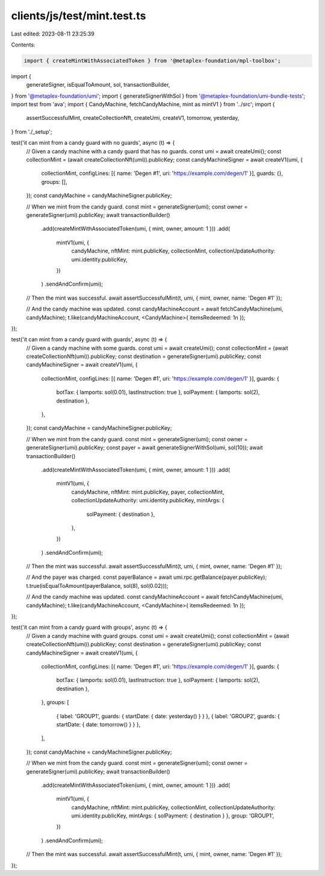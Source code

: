 clients/js/test/mint.test.ts
============================

Last edited: 2023-08-11 23:25:39

Contents:

.. code-block:: ts

    import { createMintWithAssociatedToken } from '@metaplex-foundation/mpl-toolbox';
import {
  generateSigner,
  isEqualToAmount,
  sol,
  transactionBuilder,
} from '@metaplex-foundation/umi';
import { generateSignerWithSol } from '@metaplex-foundation/umi-bundle-tests';
import test from 'ava';
import { CandyMachine, fetchCandyMachine, mint as mintV1 } from '../src';
import {
  assertSuccessfulMint,
  createCollectionNft,
  createUmi,
  createV1,
  tomorrow,
  yesterday,
} from './_setup';

test('it can mint from a candy guard with no guards', async (t) => {
  // Given a candy machine with a candy guard that has no guards.
  const umi = await createUmi();
  const collectionMint = (await createCollectionNft(umi)).publicKey;
  const candyMachineSigner = await createV1(umi, {
    collectionMint,
    configLines: [{ name: 'Degen #1', uri: 'https://example.com/degen/1' }],
    guards: {},
    groups: [],
  });
  const candyMachine = candyMachineSigner.publicKey;

  // When we mint from the candy guard.
  const mint = generateSigner(umi);
  const owner = generateSigner(umi).publicKey;
  await transactionBuilder()
    .add(createMintWithAssociatedToken(umi, { mint, owner, amount: 1 }))
    .add(
      mintV1(umi, {
        candyMachine,
        nftMint: mint.publicKey,
        collectionMint,
        collectionUpdateAuthority: umi.identity.publicKey,
      })
    )
    .sendAndConfirm(umi);

  // Then the mint was successful.
  await assertSuccessfulMint(t, umi, { mint, owner, name: 'Degen #1' });

  // And the candy machine was updated.
  const candyMachineAccount = await fetchCandyMachine(umi, candyMachine);
  t.like(candyMachineAccount, <CandyMachine>{ itemsRedeemed: 1n });
});

test('it can mint from a candy guard with guards', async (t) => {
  // Given a candy machine with some guards.
  const umi = await createUmi();
  const collectionMint = (await createCollectionNft(umi)).publicKey;
  const destination = generateSigner(umi).publicKey;
  const candyMachineSigner = await createV1(umi, {
    collectionMint,
    configLines: [{ name: 'Degen #1', uri: 'https://example.com/degen/1' }],
    guards: {
      botTax: { lamports: sol(0.01), lastInstruction: true },
      solPayment: { lamports: sol(2), destination },
    },
  });
  const candyMachine = candyMachineSigner.publicKey;

  // When we mint from the candy guard.
  const mint = generateSigner(umi);
  const owner = generateSigner(umi).publicKey;
  const payer = await generateSignerWithSol(umi, sol(10));
  await transactionBuilder()
    .add(createMintWithAssociatedToken(umi, { mint, owner, amount: 1 }))
    .add(
      mintV1(umi, {
        candyMachine,
        nftMint: mint.publicKey,
        payer,
        collectionMint,
        collectionUpdateAuthority: umi.identity.publicKey,
        mintArgs: {
          solPayment: { destination },
        },
      })
    )
    .sendAndConfirm(umi);

  // Then the mint was successful.
  await assertSuccessfulMint(t, umi, { mint, owner, name: 'Degen #1' });

  // And the payer was charged.
  const payerBalance = await umi.rpc.getBalance(payer.publicKey);
  t.true(isEqualToAmount(payerBalance, sol(8), sol(0.02)));

  // And the candy machine was updated.
  const candyMachineAccount = await fetchCandyMachine(umi, candyMachine);
  t.like(candyMachineAccount, <CandyMachine>{ itemsRedeemed: 1n });
});

test('it can mint from a candy guard with groups', async (t) => {
  // Given a candy machine with guard groups.
  const umi = await createUmi();
  const collectionMint = (await createCollectionNft(umi)).publicKey;
  const destination = generateSigner(umi).publicKey;
  const candyMachineSigner = await createV1(umi, {
    collectionMint,
    configLines: [{ name: 'Degen #1', uri: 'https://example.com/degen/1' }],
    guards: {
      botTax: { lamports: sol(0.01), lastInstruction: true },
      solPayment: { lamports: sol(2), destination },
    },
    groups: [
      { label: 'GROUP1', guards: { startDate: { date: yesterday() } } },
      { label: 'GROUP2', guards: { startDate: { date: tomorrow() } } },
    ],
  });
  const candyMachine = candyMachineSigner.publicKey;

  // When we mint from the candy guard.
  const mint = generateSigner(umi);
  const owner = generateSigner(umi).publicKey;
  await transactionBuilder()
    .add(createMintWithAssociatedToken(umi, { mint, owner, amount: 1 }))
    .add(
      mintV1(umi, {
        candyMachine,
        nftMint: mint.publicKey,
        collectionMint,
        collectionUpdateAuthority: umi.identity.publicKey,
        mintArgs: { solPayment: { destination } },
        group: 'GROUP1',
      })
    )
    .sendAndConfirm(umi);

  // Then the mint was successful.
  await assertSuccessfulMint(t, umi, { mint, owner, name: 'Degen #1' });
});


